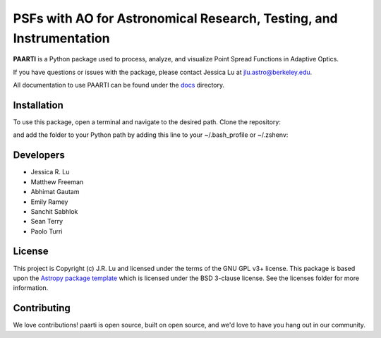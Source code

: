 --------------------------------------------------------------------
PSFs with AO for Astronomical Research, Testing, and Instrumentation
--------------------------------------------------------------------

.. image:: http://img.shields.io/badge/powered%20by-AstroPy-orange.svg?style=flat
    :target: http://www.astropy.org
    :alt: Powered by Astropy Badge

**PAARTI** is a Python package used to process, analyze, and visualize Point Spread Functions in Adaptive Optics.

If you have questions or issues with the package, please contact Jessica Lu at `jlu.astro@berkeley.edu <mailto:jlu.astro@berkeley.edu>`__.

All documentation to use PAARTI can be found under the `docs <docs/index.rst>`__ directory.

Installation
============
To use this package, open a terminal and navigate to the desired path. Clone the repository:

.. code-block:: Python
    git clone https://github.com/jluastro/paarti.git
    
and add the folder to your Python path by adding this line to your ~/.bash_profile or ~/.zshenv:

.. code-block:: Python
    export PYTHONPATH="${PYTHONPATH}:/path_to_folder/paarti"

Developers
==========
- Jessica R. Lu
- Matthew Freeman
- Abhimat Gautam
- Emily Ramey
- Sanchit Sabhlok
- Sean Terry
- Paolo Turri

License
=======

This project is Copyright (c) J.R. Lu and licensed under
the terms of the GNU GPL v3+ license. This package is based upon
the `Astropy package template <https://github.com/astropy/package-template>`_
which is licensed under the BSD 3-clause license. See the licenses folder for
more information.


Contributing
============

We love contributions! paarti is open source,
built on open source, and we'd love to have you hang out in our community.

